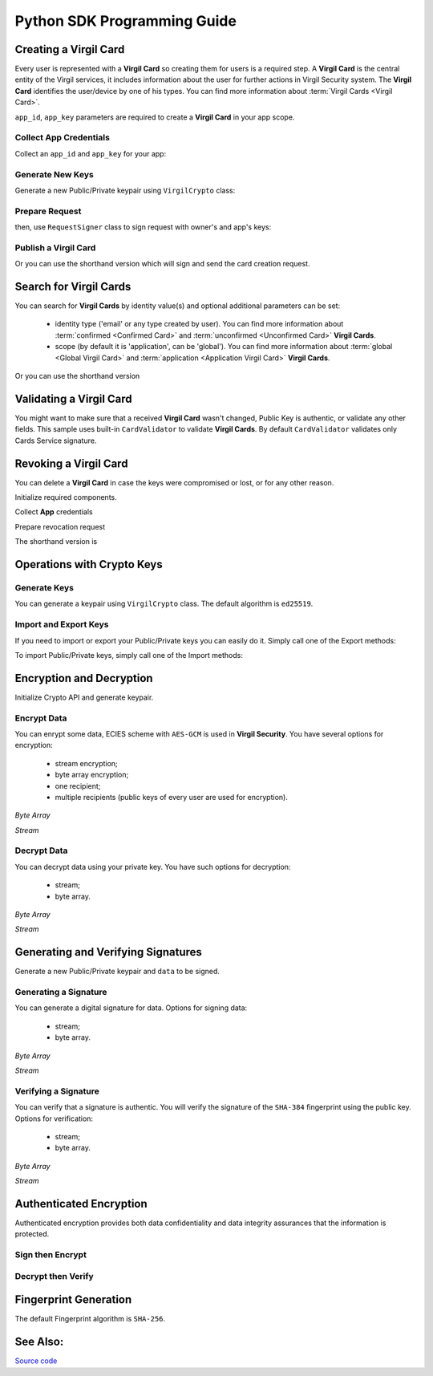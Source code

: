 Python SDK Programming Guide
=============================

Creating a Virgil Card
----------------------

Every user is represented with a **Virgil Card** so creating them for users is a required step. A **Virgil Card** is the central entity of the Virgil services, it includes information about the user for further actions in Virgil Security system. The **Virgil Card** identifies the user/device by one of his types. You can find more information about :term:`Virgil Cards <Virgil Card>`.

``app_id``, ``app_key`` parameters are required to create a **Virgil Card** in your app scope.

Collect App Credentials
~~~~~~~~~~~~~~~~~~~~~~~~~~

Collect an ``app_id`` and ``app_key`` for your app:

.. code-block:: python
    :linenos:

    app_id = "[YOUR_APP_ID_HERE]"
    app_key_password = "[YOUR_APP_KEY_PASSWORD_HERE]"
    app_key_data = crypto.strtobytes(open("[YOUR_APP_KEY_PATH_HERE]", "r").read())

    app_key = crypto.import_private_key(app_key_data, app_key_password)

Generate New Keys
~~~~~~~~~~~~~~~~~~~

Generate a new Public/Private keypair using ``VirgilCrypto`` class:

.. code-block:: python
    :linenos:

    alice_keys = crypto.generate_keys()

Prepare Request
~~~~~~~~~~~~~~~

.. code-block:: python
    :linenos:

    exported_public_key = crypto.export_public_key(alice_keys.public_key)
    create_card_request = client.requests.CreateCardRequest("alice", "username", exported_public_key)

then, use ``RequestSigner`` class to sign request with owner's and app's keys:

.. code-block:: python
    :linenos:

    request_signer = client.RequestSigner(crypto)

    request_signer.self_sign(create_card_request, alice_keys.private_key)
    requestSigner.authority_sign(create_card_request, app_id, app_key)

Publish a Virgil Card
~~~~~~~~~~~~~~~~~~~~~

.. code-block:: python
    :linenos:

    alice_card = virgil_client.create_card_from_signed_request

Or you can use the shorthand version which will sign and send the card creation request.

.. code-block:: python
    :linenos:

    alice_keys = crypto.generate_keys()
    alice_card = virgil_client.create_card(
        identity="alice",
        identity_type="username",
        key_pair=alice_keys,
        app_id=app_id,
        app_key=app_key
    )

Search for Virgil Cards
---------------------------

You can search for **Virgil Cards** by identity value(s) and optional additional parameters can be set:

    - identity type ('email' or any type created by user). You can find more information about :term:`confirmed <Confirmed Card>` and :term:`unconfirmed <Unconfirmed Card>` **Virgil Cards**.
    - scope (by default it is 'application', can be 'global'). You can find more information about :term:`global <Global Virgil Card>` and :term:`application <Application Virgil Card>` **Virgil Cards**.

.. code-block:: python
    :linenos:

    virgil_client = VirgilClient("[YOUR_ACCESS_TOKEN_HERE]")

    criteria = SearchCriteria.by_identities("alice", "bob")
    cards = client.search_cards_by_criteria(criteria)

Or you can use the shorthand version

.. code-block:: python
    :linenos:

    virgil_client = VirgilClient("[YOUR_ACCESS_TOKEN_HERE]")

    cards = client.search_cards_by_identities("alice", "bob")
    app_bundle_cards = client.seach_cards_by_app_bundle("[APP_BUNDLE]")

Validating a Virgil Card
---------------------------

You might want to make sure that a received **Virgil Card** wasn't changed, Public Key is authentic, or validate any other fields.
This sample uses built-in ``CardValidator`` to validate **Virgil Cards**. By default ``CardValidator`` validates only Cards Service signature.

.. code-block:: python
    :linenos:

    # Initialize crypto API
    crypto = VirgilCrypto()

    validator = CardValidator(crypto)

    # You can also add another Public Key for verification.
    # validator.add_verifier("[HERE_VERIFIER_CARD_ID]", [HERE_VERIFIER_PUBLIC_KEY]);

    # Initialize service client
    virgil_client = VirgilClient("[YOUR_ACCESS_TOKEN_HERE]")
    virgil_client.set_card_validator(validator)

    try:
        cards = virgil_client.search_cards_by_identities("alice", "bob");
    except CardValidationException as ex:
        # ex.invalid_cards is the list of Card objects that didn't pass validation

Revoking a Virgil Card
---------------------------

You can delete a **Virgil Card** in case the keys were compromised or lost, or for any other reason.

Initialize required components.

.. code-block:: python
    :linenos:

    virgil_client = new VirgilClient("[YOUR_ACCESS_TOKEN_HERE]")
    crypto = VirgilCrypto()
    request_signer = RequestSigner(crypto)

Collect **App** credentials

.. code-block:: python
    :linenos:

    app_id = "[YOUR_APP_ID_HERE]"
    app_key_password = "[YOUR_APP_KEY_PASSWORD_HERE]"
    app_key_data = crypto.strtobytes(open("[YOUR_APP_KEY_PATH_HERE]", "r").read())

    app_key = crypto.import_private_key(app_key_data, app_key_password)

Prepare revocation request

.. code-block:: python
    :linenos:

    card_id = "[YOUR_CARD_ID_HERE]"

    revoke_request = RevokeCardRequest(card_id, RevokeCardRequest.Reasons.Unspecified)
    request_signer.authority_sign(revoke_request, app_id, app_key)

    client.revoke_card_from_signed_request(revoke_request);

The shorthand version is

.. code-block:: python
    :linenos:

    virgil_client.revoke_card(
        card_id="[YOUR_CARD_ID_HERE]",
        reason=RevokeCardRequest.Reasons.Unspecified,
        app_id=app_id,
        app_key=app_key
    )


Operations with Crypto Keys
---------------------------

Generate Keys
~~~~~~~~~~~~~

You can generate a keypair using ``VirgilCrypto`` class. The default algorithm is ``ed25519``. 

.. code-block:: python
    :linenos:

    alice_keys = crypto.generate_keys()

Import and Export Keys
~~~~~~~~~~~~~~~~~~~~~~

If you need to import or export your Public/Private keys you can easily do it.
Simply call one of the Export methods:

.. code-block:: python
    :linenos:

    exported_private_key = crypto.export_private_key(alice_keys.private_key)
    exported_public_key = crypto.export_public_key(alice_keys.public_key)

To import Public/Private keys, simply call one of the Import methods:

.. code-block:: python
    :linenos:

    private_key = crypto.import_private_key(exported_private_key)
    public_key = crypto.import_public_key(exported_public_key)


Encryption and Decryption
---------------------------

Initialize Crypto API and generate keypair.

.. code-block:: python
    :linenos:

    crypto = VirgilCrypto()
    alice_keys = crypto.generate_keys()

Encrypt Data
~~~~~~~~~~~~

You can enrypt some data, ECIES scheme with ``AES-GCM`` is used in **Virgil Security**. You have several options for encryption:

    - stream encryption;
    - byte array encryption;
    - one recipient;
    - multiple recipients (public keys of every user are used for encryption).

*Byte Array*

.. code-block:: python
    :linenos:

    plain_data = crypto.strtobytes("Hello Bob!")
    cipher_data = crypto.encrypt(plain_data, alice_keys.public_key)

*Stream*

.. code-block:: python
    :linenos:

    with io.open("[YOUR_FILE_PATH_HERE]", "rb") as input_stream:
        with io.open("[YOUR_ENCRYPTED_FILE_PATH_HERE]", "wb") as output_stream:
            c.encrypt_stream(input_stream, output_stream, [alice_keys.public_key])
     
Decrypt Data
~~~~~~~~~~~~

You can decrypt data using your private key. You have such options for decryption: 

    - stream;
    - byte array.

*Byte Array*

.. code-block:: python
    :linenos:

    crypto.decrypt(cipher_data, alice_keys.private_key);

*Stream*

.. code-block:: python
    :linenos:

    with io.open("[YOUR_ENCRYPTED_FILE_PATH_HERE]", "rb") as cipher_stream:
        with io.open("[YOUR_DECRYPTED_FILE_PATH_HERE]", "wb") as result_stream:
            c.decrypt_stream(cipher_stream, result_stream, alice_keys.private_key)

Generating and Verifying Signatures
-----------------------------------

Generate a new Public/Private keypair and ``data`` to be signed.

.. code-block:: python
    :linenos:

    crypto = new VirgilCrypto()
    alice_keys = crypto.GenerateKeys()

    # The data to be signed with alice's Private key
    data = crypto.strtobytes("Hello Bob, How are you?")

Generating a Signature
~~~~~~~~~~~~~~~~~~~~~~

You can generate a digital signature for data. Options for signing data:

    - stream;
    - byte array.

*Byte Array*

.. code-block:: python
    :linenos:

    signature = crypto.sign(data, alice.private_key)

*Stream*

.. code-block:: python
    :linenos:

    with io.open("[YOUR_FILE_PATH_HERE]", "rb") as input_stream:
        signature = crypto.sign_stream(input_stream, alice.private_key)

Verifying a Signature
~~~~~~~~~~~~~~~~~~~~~

You can verify that a signature is authentic. You will verify the signature of the ``SHA-384`` fingerprint using the public key. Options for verification:

    - stream;
    - byte array.

*Byte Array*

.. code-block:: python
    :linenos:

    is_valid = crypto.verify(data, signature, alice.public_key)
     
*Stream*
     
.. code-block:: python
    :linenos:    

    with io.open("[YOUR_FILE_PATH_HERE]", "rb") as input_stream:
        is_valid = crypto.verify_stream(input_stream, signature, alice.public_key)

Authenticated Encryption
-------------------------

Authenticated encryption provides both data confidentiality and data integrity assurances that the information is protected.

.. code-block:: python
    :linenos:  

    crypto = VirgilCrypto()

    alice = crypto.generate_keys()
    bob = crypto.generate_keys()

    # The data to be signed with alice's Private key
    data = crypto.strtobytes("Hello Bob, How are you?")

Sign then Encrypt
~~~~~~~~~~~~~~~~~~~~~~

.. code-block:: python
    :linenos: 

    cipher_data = crypto.sign_then_encrypt(
    data,
    alice.private_key,
    bob.public_key
    )

Decrypt then Verify
~~~~~~~~~~~~~~~~~~~~~~

.. code-block:: python
    :linenos: 

    decrypted_data = crypto.decrypt_then_verify(
    cipher_data,
    bob.private_key,
    alice.public_key
    )

Fingerprint Generation
----------------------

The default Fingerprint algorithm is ``SHA-256``.

.. code-block:: python
    :linenos:

    crypto = new VirgilCrypto()
    fingerprint = crypto.calculate_fingerprint(content_bytes)

See Also: 
---------
`Source code <https://github.com/VirgilSecurity/virgil-sdk-python/tree/v4>`__